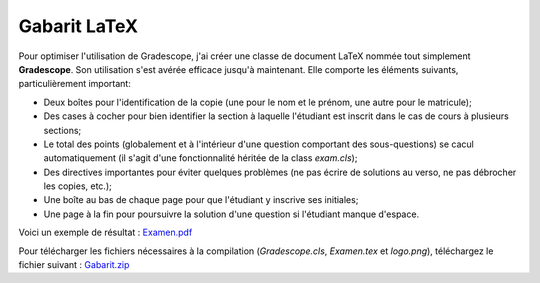 Gabarit LaTeX
--------------------------------

Pour optimiser l'utilisation de Gradescope, j'ai créer une classe de document LaTeX nommée tout simplement **Gradescope**. Son utilisation s'est avérée efficace jusqu'à maintenant. Elle comporte les éléments suivants, particulièrement important:

- Deux boîtes pour l'identification de la copie (une pour le nom et le prénom, une autre pour le matricule);
- Des cases à cocher pour bien identifier la section à laquelle l'étudiant est inscrit dans le cas de cours à plusieurs sections;
- Le total des points (globalement et à l'intérieur d'une question comportant des sous-questions) se cacul automatiquement (il s'agit d'une fonctionnalité héritée de la class `exam.cls`);
- Des directives importantes pour éviter quelques problèmes (ne pas écrire de solutions au verso, ne pas débrocher les copies, etc.);
- Une boîte au bas de chaque page pour que l'étudiant y inscrive ses initiales;
- Une page à la fin pour poursuivre la solution d'une question si l'étudiant manque d'espace.

Voici un exemple de résultat : `Examen.pdf <Examen.pdf>`_

Pour télécharger les fichiers nécessaires à la compilation (`Gradescope.cls`, `Examen.tex` et `logo.png`), téléchargez le fichier suivant : `Gabarit.zip <Gabarit.zip>`__
